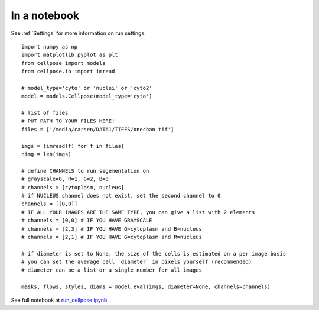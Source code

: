 In a notebook 
-----------------------

See :ref:`Settings` for more information on run settings.

::

    import numpy as np
    import matplotlib.pyplot as plt
    from cellpose import models
    from cellpose.io import imread 

    # model_type='cyto' or 'nuclei' or 'cyto2'
    model = models.Cellpose(model_type='cyto')

    # list of files
    # PUT PATH TO YOUR FILES HERE!
    files = ['/media/carsen/DATA1/TIFFS/onechan.tif']

    imgs = [imread(f) for f in files]
    nimg = len(imgs)

    # define CHANNELS to run segementation on
    # grayscale=0, R=1, G=2, B=3
    # channels = [cytoplasm, nucleus]
    # if NUCLEUS channel does not exist, set the second channel to 0
    channels = [[0,0]]
    # IF ALL YOUR IMAGES ARE THE SAME TYPE, you can give a list with 2 elements
    # channels = [0,0] # IF YOU HAVE GRAYSCALE
    # channels = [2,3] # IF YOU HAVE G=cytoplasm and B=nucleus
    # channels = [2,1] # IF YOU HAVE G=cytoplasm and R=nucleus

    # if diameter is set to None, the size of the cells is estimated on a per image basis
    # you can set the average cell `diameter` in pixels yourself (recommended) 
    # diameter can be a list or a single number for all images
    
    masks, flows, styles, diams = model.eval(imgs, diameter=None, channels=channels)


See full notebook at `run_cellpose.ipynb`_. 

.. _run_cellpose.ipynb: https://nbviewer.jupyter.org/github/MouseLand/cellpose/blob/master/notebooks/run_cellpose.ipynb
